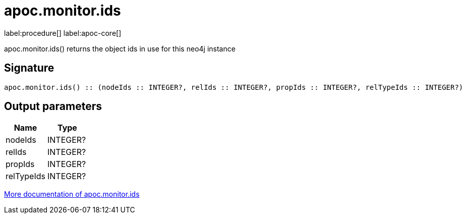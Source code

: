 ////
This file is generated by DocsTest, so don't change it!
////

= apoc.monitor.ids
:description: This section contains reference documentation for the apoc.monitor.ids procedure.

label:procedure[] label:apoc-core[]

[.emphasis]
apoc.monitor.ids() returns the object ids in use for this neo4j instance

== Signature

[source]
----
apoc.monitor.ids() :: (nodeIds :: INTEGER?, relIds :: INTEGER?, propIds :: INTEGER?, relTypeIds :: INTEGER?)
----

== Output parameters
[.procedures, opts=header]
|===
| Name | Type 
|nodeIds|INTEGER?
|relIds|INTEGER?
|propIds|INTEGER?
|relTypeIds|INTEGER?
|===

xref::database-introspection/monitoring.adoc[More documentation of apoc.monitor.ids,role=more information]

